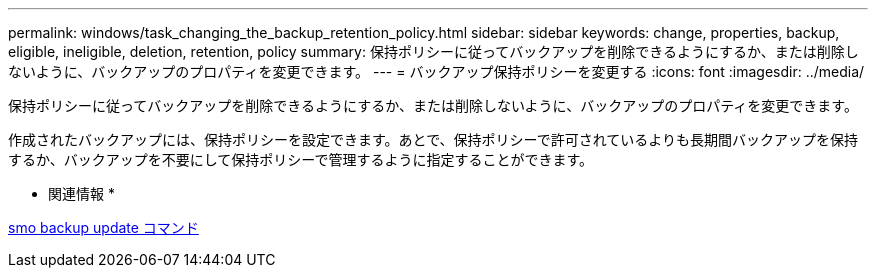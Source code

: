 ---
permalink: windows/task_changing_the_backup_retention_policy.html 
sidebar: sidebar 
keywords: change, properties, backup, eligible, ineligible, deletion, retention, policy 
summary: 保持ポリシーに従ってバックアップを削除できるようにするか、または削除しないように、バックアップのプロパティを変更できます。 
---
= バックアップ保持ポリシーを変更する
:icons: font
:imagesdir: ../media/


[role="lead"]
保持ポリシーに従ってバックアップを削除できるようにするか、または削除しないように、バックアップのプロパティを変更できます。

作成されたバックアップには、保持ポリシーを設定できます。あとで、保持ポリシーで許可されているよりも長期間バックアップを保持するか、バックアップを不要にして保持ポリシーで管理するように指定することができます。

* 関連情報 *

xref:reference_the_smosmsapbackup_update_command.adoc[smo backup update コマンド]
